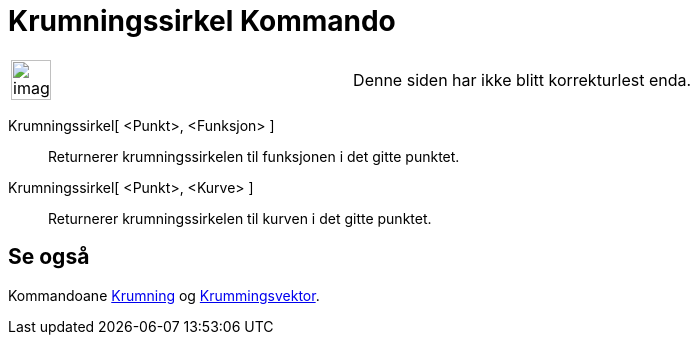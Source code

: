 = Krumningssirkel Kommando
:page-en: commands/OsculatingCircle
ifdef::env-github[:imagesdir: /nb/modules/ROOT/assets/images]

[width="100%",cols="50%,50%",]
|===
a|
image:Ambox_content.png[image,width=40,height=40]

|Denne siden har ikke blitt korrekturlest enda.
|===

Krumningssirkel[ <Punkt>, <Funksjon> ]::
  Returnerer krumningssirkelen til funksjonen i det gitte punktet.
Krumningssirkel[ <Punkt>, <Kurve> ]::
  Returnerer krumningssirkelen til kurven i det gitte punktet.

== Se også

Kommandoane xref:/commands/Krumning.adoc[Krumning] og xref:/commands/Krumningsvektor.adoc[Krummingsvektor].
